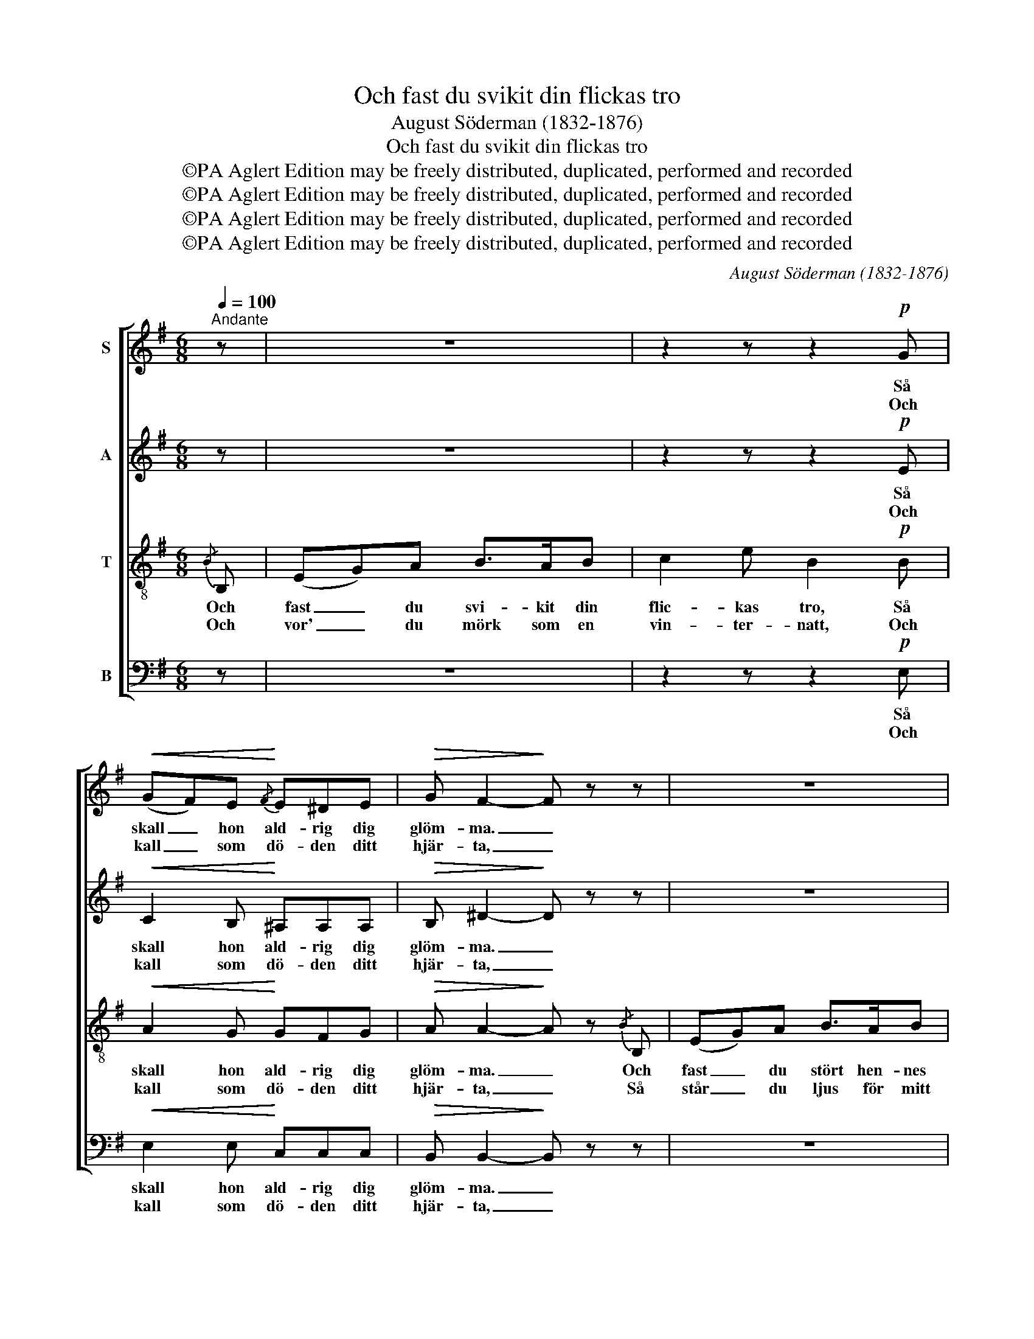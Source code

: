 X:1
T:Och fast du svikit din flickas tro
T:August Söderman (1832-1876)
T:Och fast du svikit din flickas tro
T:©PA Aglert Edition may be freely distributed, duplicated, performed and recorded
T:©PA Aglert Edition may be freely distributed, duplicated, performed and recorded
T:©PA Aglert Edition may be freely distributed, duplicated, performed and recorded
T:©PA Aglert Edition may be freely distributed, duplicated, performed and recorded
C:August Söderman (1832-1876)
Z:©PA Aglert
Z:Edition may be freely distributed, duplicated, performed and recorded
%%score [ 1 ( 2 3 ) 4 5 ]
L:1/8
Q:1/4=100
M:6/8
K:Emin
V:1 treble nm="S"
V:2 treble nm="A"
V:3 treble 
V:4 treble-8 nm="T"
V:5 bass nm="B"
V:1
"^Andante" z | z6 | z2 z z2!p! G |!<(! (GF)E!<)!{/F} E^DE |!>(! G F2-!>)! F z z | z6 | %6
w: ||Så|skall _ hon ald- rig dig|glöm- ma. _||
w: ||Och|kall _ som dö- den ditt|hjär- ta, _||
 z2 z z2!p! G |!<(! F2 F!<)! d^cB |!>(! ^A3!>)! B z!mf! B | B2 B BAG |!<(! (^EF)A!<)! d2 z | %11
w: Så|skall hon ic- ke dig|dö- ma. När|tu- sen bil- der i|li- * vets storm,|
w: I|vå- rens fär- ger de|bjär- ta, Och|vor' du ha- tad och|glömd _ och arm,|
 ^c3 (^A^G)F |!>(! F3-!>)! F z B | B2 B BAG | (^EF)G A2 A | B2 F"^cresc."{/B} A>GA | B3 A z!ff! A | %17
w: i li- * vets|storm _ för|hen- ne väx- la ges-|talt _ och form, Din|bild hon en- sam skall|göm- ma, din|
w: och glömd _ och|arm, _ så|står du äls- kad och|rik _ och varm i|dju- pet dock av min|smär- ta, i|
 B2 F{/B} A>"^rall.""^rall.""^rall.""^rall."GA | !fermata!B3 B !fermata!z z | z6 | z2 z z2!p! G | %21
w: bild hon en- sam skall|göm- ma.||Så|
w: dju- pet dock av min|smär- ta.||Och|
 (GF)E!<(! E^D!<)!E | B3 G z!f! B | eBG BEE |"^rit."!>(! E2 E!>)! !fermata!E2!p! E | %25
w: skall _ hon ald- rig dig|glöm- ma. Och|fast- än du stört hen- nes|hjär- tas ro, Så|
w: kall _ som dö- den ditt|hjär- ta, Så|står du dock ljus för mitt|min- nes skatt, I|
 E2 E"^r a l l e n t a n d o" GFE | B6 | B6- | B2 z z3 |] %29
w: skall hon ic- ke dig|dö-|ma.|_|
w: vå- rens fär- ger de|bjär-|ta,|_|
V:2
 z | z6 | z2 z z2!p! E |!<(! C2 B,!<)! ^A,A,A, |!>(! B, ^D2-!>)! D z z | z6 | z2 z z2!p! E | %7
w: ||Så|skall hon ald- rig dig|glöm- ma. _||Så|
w: ||Och|kall som dö- den ditt|hjär- ta, _||I|
!<(! D2 D!<)! FFF |!>(! (GFE)!>)! D z!mf! D | D2 D ^CCC |!<(! D2 !courtesy!=E!<)! D2 z | E3 E2 E | %12
w: skall hon ic- ke dig|dö- * * ma. När|tu- sen bil- der i|li- vets storm,|i li- vets|
w: vå- rens fär- ger de|bjär- * * ta, Och|vor' du ha- tad och|glömd och arm,|och glömd och|
!>(! (ED^C!>)! D) z D | D2 D ^CCC | D2 D D2 E | ^D2 D"^cresc." E>EE | ^D3 E z!ff! E | F2 F F>EE | %18
w: storm _ _ _ för|hen- ne väx- la ges-|talt och form, Din|bild hon en- sam skall|göm- ma, din|bild hon en- sam skall|
w: arm, _ _ _ så|står du äls- kad och|rik och varm i|dju- pet dock av min|smär- ta, i|dju- pet dock av min|
 !fermata!F3 F !fermata!z z | z6 | z2 z z2!p! E | C2 B,!<(! ^A,A,!<)!A, | B,3 E z!f! G | %23
w: göm- ma.||Så|skall hon ald- rig dig|glöm- ma. Och|
w: smär- ta.||Och|kall som dö- den ditt|hjär- ta, Så|
 GFE ^DEB, |!>(! ^A,2 B,!>)! !fermata!^C2!p! C | B,2 B, E^DE | (B3 G2 F) | E6- | E2 z z3 |] %29
w: fast- än du stört hen- nes|hjär- tas ro, Så|skall hon ic- ke dig|dö- * *|ma.|_|
w: står du dock ljus för mitt|min- nes skatt, I|vå- rens fär- ger de|bjär- * *|ta,|_|
V:3
 x | x6 | x6 | x6 | x6 | x6 | x6 | x6 | x6 | x6 | x6 | x6 | x6 | x6 | x6 | x6 | x6 | x6 | x6 | x6 | %20
 x6 | x6 | x6 | x6 | x6 | x6 | (E3 ^D3) | x6 | x6 |] %29
V:4
{/B} B, | (EG)A B>AB | c2 e B2!p! B |!<(! A2 G!<)! GFG |!>(! A A2-!>)! A z{/B} B, | (EG)A B>AB | %6
w: Och|fast _ du svi- kit din|flic- kas tro, Så|skall hon ald- rig dig|glöm- ma. _ Och|fast _ du stört hen- nes|
w: Och|vor' _ du mörk som en|vin- ter- natt, Och|kall som dö- den ditt|hjär- ta, _ Så|står _ du ljus för mitt|
 c2 e B2!p! B |!<(! B2 B!<)! Bed |!>(! ^c3!>)! d z!mf! G | G2 G AAA |!<(! A2 G!<)! F2 z | %11
w: hjär- tas ro, Så|skall hon ic- ke dig|dö- ma. När|tu- sen bil- der i|li- vets storm,|
w: min- nes skatt, I|vå- rens fär- ger de|bjär- ta, Och|vor' du ha- tad och|glömd och arm,|
 ^A3 (cB)A |!>(! B3-!>)! B z B | G2 G AAA | A2 G F2 F | F2 F"^cresc." F>EF | F3 F z!ff! f | %17
w: i li- * vets|storm _ för|hen- ne väx- la ges-|talt och form, Din|bild hon en- sam skall|göm- ma, din|
w: och glömd _ och|arm, _ så|står du äls- kad och|rik och varm i|dju- pet dock av min|smär- ta, i|
 ^d2 d e>ee | !fermata!e3 ^d !fermata!z{/B} B, |!<(! (EG)A B>A!<)!B | c2 e B2!p! B | %21
w: bild hon en- sam skall|göm- ma. Och|fast _ du svi- kit din|flic- kas tro, Så|
w: dju- pet dock av min|smär- ta. Och|vor' _ du mörk som en|vin- ter- natt, Och|
 A2 G!<(! GF!<)!G | G3 B z!f! B | cBB BBG |!>(! G2 G!>)! !fermata!G2!p! G | G2 G BAG | (G3 A3) | %27
w: skall hon ald- rig dig|glöm- ma. Och|fast- än du stört hen- nes|hjär- tas ro, Så|skall hon ic- ke dig|dö- *|
w: kall som dö- den ditt|hjär- ta, Så|står du dock ljus för mitt|min- nes skatt, I|vå- rens fär- ger de|bjär- *|
 G6- | G2 z z3 |] %29
w: ma.|_|
w: ta,|_|
V:5
 z | z6 | z2 z z2!p! E, |!<(! E,2 E,!<)! C,C,C, |!>(! B,, B,,2-!>)! B,, z z | z6 | z2 z z2!p! E, | %7
w: ||Så|skall hon ald- rig dig|glöm- ma. _||Så|
w: ||Och|kall som dö- den ditt|hjär- ta, _||I|
!<(! F,3-!<)! F,2 F, |!>(! F,3!>)! (B,!courtesy!=A,)!mf!G, | (E,>^D,E, A,,3) |!<(! D,3-!<)! D,2 z | %11
w: skall _ hon|ic- ke _ dig|dö- * * *|ma. _|
w: vå- * rens|fär- ger _ de|bjär- * * *|ta, _|
 (F,>^E,F,) F,2 F, |!>(! (B,,3!>)! B,)!courtesy!=A,!courtesy!=G, | (E,>^D,E,) A,,3 | %14
w: När _ _ tu- sen|bil- * der i|li- * * vets|
w: Och _ _ vor' du|ha- * tad och|glömd _ _ och|
 D,2 D, D,2 C, | B,,B,,B,,"^cresc." C,2 C, | (B,,3 C,) z!ff! C | B,2 B, C>CC | %18
w: storm, för hen- ne|väx- la ges- talt och|form, _ din|bild hon en- sam skall|
w: arm, så står du|äls- kad och rik och|varm _ i|dju- pet dock av min|
 !fermata!B,3 B, !fermata!z z | z6 | z2 z z2!p! E, | E,2 E,!<(! C,C,!<)!C, | B,,3 B,, z!f! E, | %23
w: göm- ma.||Så|skall hon ald- rig dig|glöm- ma. Och|
w: smär- ta.||Och|kall som dö- den ditt|hjär- ta, Så|
 C,D,E, F,G,E, |!>(! C,2 B,,!>)! !fermata!^A,,2!p! A,, | B,,2 B,, B,,B,,B,, | B,,6 | E,6- | %28
w: fast- än du stört hen- nes|hjär- tas ro, Så|skall hon ic- ke dig|dö-|ma.|
w: står du dock ljus för mitt|min- nes skatt, I|vå- rens fär- ger de|bjär-|ta,|
 E,2 z z3 |] %29
w: _|
w: _|

